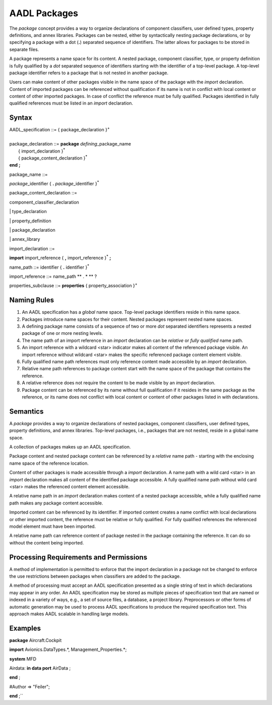 AADL Packages
=============

The *package* concept provides a way to organize declarations of component classifiers, user defined types, property definitions, and annex libraries. 
Packages can be nested, either by syntactically nesting package declarations, or by specifying a package with a dot (**.**) separated sequence of identifiers. The latter allows for packages to be stored in separate files.

A package represents a name space for its content. A nested package, component classifier, type, or property definition is fully qualified by a *dot* separated sequence of identifiers starting with the identifier of a top-level package. A top-level package identifier refers to a package that is not nested in another package. 

Users can make content of other packages visible in the name space of the package with the *import* declaration.  
Content of imported packages can be referenced without qualification if its name is not in conflict with local content or content of other imported packages. 
In case of conflict the reference must be fully qualified.
Packages identified in fully qualified references must be listed in an *import* declaration.

Syntax
------

| AADL\_specification ::= { package\_declaration }\ :sup:`+`
| 
| package\_declaration ::= **package** *defining*\_package\_name
|   { import\_declaration }\ :sup:`\*`
|   { package\_content\_declaration }\ :sup:`\*`
| **end**  **;**


package\_name ::=

*package*\_identifier { **.** *package*\_identifier }\ :sup:`\*`


package\_content\_declaration ::=

component_classifier\_declaration

\| type\_declaration

\| property\_definition

\| package\_declaration

\| annex\_library


import\_declaration ::=

**import** import\_reference { **,** import\_reference  }\ :sup:`\*` **;**


name\_path ::=
identifier { **.** identifier }\ :sup:`\*`

import\_reference ::=
name\_path ** . \* ** ?


properties\_subclause ::=
**properties** { property\_association }\ :sup:`+`



Naming Rules
-------------

1. An AADL specification has a *global* name space. Top-level package identifiers reside in this name space.

2. Packages introduce name spaces for their content. Nested packages represent nested name spaces.

3. A defining package name consists of a sequence of two or more *dot* separated identifiers represents a nested package of one or more nesting levels. 

4. The name path of an import reference in an *import* declaration can be *relative* or *fully qualified* name path.

5. An import reference with a wildcard <star> indicator makes all content of the referenced package visible. An import reference without wildcard <star> makes the specific referenced package content element visible.

6. Fully qualified name path references must only reference content made accessible by an *import* declaration. 

7. Relative name path references to package content start with the name space of the package that contains the reference. 

8. A relative reference does not require the content to be made visible by an *import* declaration.

9. Package content can be referenced by its name without full qualification if it resides in the same package as the reference, or its name does not conflict with local content or content of other packages listed in with declarations. 



Semantics
---------

A *package* provides a way to organize declarations of nested packages, component classifiers, user defined types, property definitions, and annex libraries. 
Top-level packages, i.e., packages that are not nested, reside in a global name space. 

A collection of packages makes up an AADL specification.

Package content and nested package content can be referenced by a *relative* name path - starting with the enclosing name space of the reference location.

Content of other packages is made accessible through a *import* declaration. 
A name path with a wild card <star> in an *import* declaration makes all content of the identified package accessible. A fully qualified name path without wild card <star> makes the referenced content element accessible.

A relative name path in an *import* declaration makes content of a nested package accessible, while a fully qualified name path makes any package content accessible.

Imported content can be referenced by its identifier. If imported content creates a name conflict with local declarations or other imported content, the reference must be relative or fully qualified. For fully qualified references the referenced model element must have been imported.

A relative name path can reference content of package nested in the package containing the reference. It can do so without the content being imported.

Processing Requirements and Permissions
---------------------------------------

A method of implementation is permitted to enforce that the import
declaration in a package not be changed to enforce the use
restrictions between packages when classifiers are added to the
package.

A method of processing must accept an AADL specification presented
as a single string of text in which declarations may appear in any
order. An AADL specification may be stored as multiple pieces of
specification text that are named or indexed in a variety of ways,
e.g., a set of source files, a database, a project library.
Preprocessors or other forms of automatic generation may be used to
process AADL specifications to produce the required specification
text. This approach makes AADL scalable in handling large models.

Examples
--------

**package** Aircraft.Cockpit

**import** Avionics.DataTypes.\*, Management\_Properties.\*;

**system** MFD

Airdata: **in data port** AirData ;

**end** ;

#Author => "Feiler";

**end** ;``

